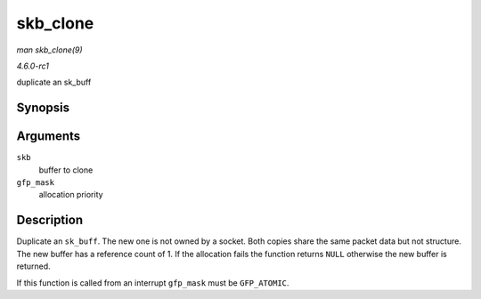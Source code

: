 
.. _API-skb-clone:

=========
skb_clone
=========

*man skb_clone(9)*

*4.6.0-rc1*

duplicate an sk_buff


Synopsis
========

.. c:function:: struct sk_buff ⋆ skb_clone( struct sk_buff * skb, gfp_t gfp_mask )

Arguments
=========

``skb``
    buffer to clone

``gfp_mask``
    allocation priority


Description
===========

Duplicate an ``sk_buff``. The new one is not owned by a socket. Both copies share the same packet data but not structure. The new buffer has a reference count of 1. If the
allocation fails the function returns ``NULL`` otherwise the new buffer is returned.

If this function is called from an interrupt ``gfp_mask`` must be ``GFP_ATOMIC``.
